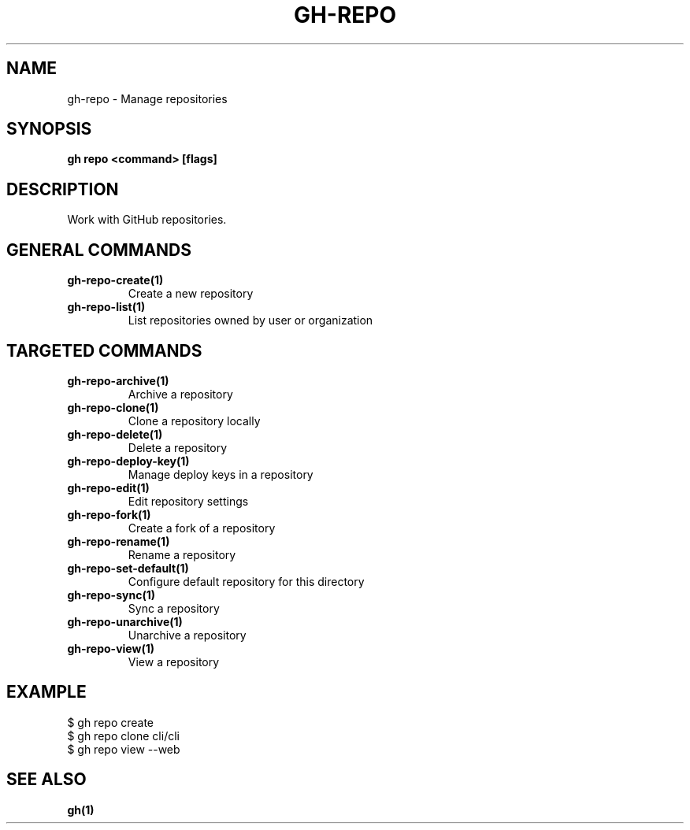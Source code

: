 .nh
.TH "GH-REPO" "1" "Apr 2024" "GitHub CLI 2.49.0" "GitHub CLI manual"

.SH NAME
.PP
gh-repo - Manage repositories


.SH SYNOPSIS
.PP
\fBgh repo <command> [flags]\fR


.SH DESCRIPTION
.PP
Work with GitHub repositories.


.SH GENERAL COMMANDS
.TP
\fBgh-repo-create(1)\fR
Create a new repository

.TP
\fBgh-repo-list(1)\fR
List repositories owned by user or organization


.SH TARGETED COMMANDS
.TP
\fBgh-repo-archive(1)\fR
Archive a repository

.TP
\fBgh-repo-clone(1)\fR
Clone a repository locally

.TP
\fBgh-repo-delete(1)\fR
Delete a repository

.TP
\fBgh-repo-deploy-key(1)\fR
Manage deploy keys in a repository

.TP
\fBgh-repo-edit(1)\fR
Edit repository settings

.TP
\fBgh-repo-fork(1)\fR
Create a fork of a repository

.TP
\fBgh-repo-rename(1)\fR
Rename a repository

.TP
\fBgh-repo-set-default(1)\fR
Configure default repository for this directory

.TP
\fBgh-repo-sync(1)\fR
Sync a repository

.TP
\fBgh-repo-unarchive(1)\fR
Unarchive a repository

.TP
\fBgh-repo-view(1)\fR
View a repository


.SH EXAMPLE
.EX
$ gh repo create
$ gh repo clone cli/cli
$ gh repo view --web

.EE


.SH SEE ALSO
.PP
\fBgh(1)\fR

